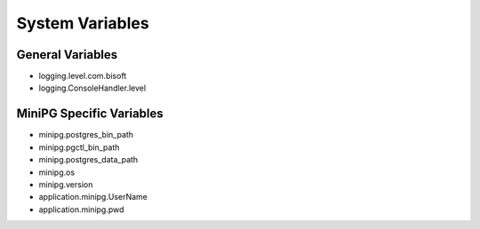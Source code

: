 ****************
System Variables
****************

General Variables
#################

* logging.level.com.bisoft

* logging.ConsoleHandler.level

MiniPG Specific Variables
#########################

* minipg.postgres_bin_path

* minipg.pgctl_bin_path

* minipg.postgres_data_path

* minipg.os

* minipg.version

* application.minipg.UserName

* application.minipg.pwd
